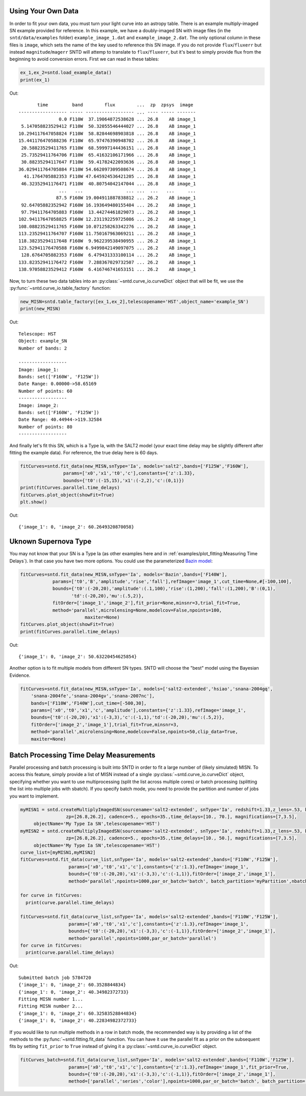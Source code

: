 *******************
Using Your Own Data
*******************
In order to fit your own data, you must turn your light curve into an astropy table. There is an example multiply-imaged
SN example provided for reference. In this example, we have a doubly-imaged SN with image files (in the ``sntd/data/examples`` folder)
``example_image_1.dat`` and ``example_image_2.dat``. The only optional column in these files is ``image``, which sets the name of the key
used to reference this SN image. If you do not provide ``flux``/``fluxerr`` but instead ``magnitude``/``magerr`` SNTD will attemp to translate to
``flux``/``fluxerr``, but it's best to simply provide flux from the beginning to avoid conversion errors. First we can read in these tables:

.. code-block:: python
	
	ex_1,ex_2=sntd.load_example_data()
	print(ex_1)

Out:: 

	       time         band        flux        ...  zp  zpsys  image 
	------------------ ----- ------------------ ... ---- ----- -------
	               0.0 F110W  37.19064872538628 ... 26.8    AB image_1
	 5.147058823529412 F110W  50.32055546444027 ... 26.8    AB image_1
	10.294117647058824 F110W  58.82844698903818 ... 26.8    AB image_1
	15.441176470588236 F110W  65.97476390948702 ... 26.8    AB image_1
	 20.58823529411765 F110W  68.59997144436151 ... 26.8    AB image_1
	 25.73529411764706 F110W  65.41632106171966 ... 26.8    AB image_1
	 30.88235294117647 F110W  59.41782422093636 ... 26.8    AB image_1
	36.029411764705884 F110W 54.662097309508674 ... 26.8    AB image_1
	  41.1764705882353 F110W 47.645924536421205 ... 26.8    AB image_1
	 46.32352941176471 F110W  40.80754042147044 ... 26.8    AB image_1
	               ...   ...                ... ...  ...   ...     ...
	              87.5 F160W 19.004911887838812 ... 26.2    AB image_1
	 92.64705882352942 F160W 16.193649480155404 ... 26.2    AB image_1
	 97.79411764705883 F160W  13.44274461829073 ... 26.2    AB image_1
	102.94117647058825 F160W 12.231192259725086 ... 26.2    AB image_1
	108.08823529411765 F160W 10.071258263342276 ... 26.2    AB image_1
	113.23529411764707 F160W 11.750167963069211 ... 26.2    AB image_1
	118.38235294117648 F160W  9.962239538490955 ... 26.2    AB image_1
	123.52941176470588 F160W 6.9499842149097075 ... 26.2    AB image_1
	 128.6764705882353 F160W  6.479431333100114 ... 26.2    AB image_1
	133.82352941176472 F160W  7.288367029732507 ... 26.2    AB image_1
	138.97058823529412 F160W  6.416746741653151 ... 26.2    AB image_1

Now, to turn these two data tables into an :py:class:`~sntd.curve_io.curveDict` object that will be fit, we use the :py:func:`~sntd.curve_io.table_factory` function:

.. code-block:: python

	new_MISN=sntd.table_factory([ex_1,ex_2],telescopename='HST',object_name='example_SN')
	print(new_MISN)

Out::

	Telescope: HST
	Object: example_SN
	Number of bands: 2

	------------------
	Image: image_1:
	Bands: set(['F160W', 'F125W'])
	Date Range: 0.00000->58.65169
	Number of points: 60
	------------------
	Image: image_2:
	Bands: set(['F160W', 'F125W'])
	Date Range: 40.44944->119.32584
	Number of points: 80
	------------------

And finally let's fit this SN, which is a Type Ia, with the SALT2 model (your exact time delay may
be slightly different after fitting the example data). For reference, the true delay here is 60 days.


.. code-block:: python

	fitCurves=sntd.fit_data(new_MISN,snType='Ia', models='salt2',bands=['F125W','F160W'],
                        params=['x0','x1','t0','c'],constants={'z':1.33},
                        bounds={'t0':(-15,15),'x1':(-2,2),'c':(0,1)})
	print(fitCurves.parallel.time_delays)
	fitCurves.plot_object(showFit=True)
	plt.show()


Out::

	{'image_1': 0, 'image_2': 60.2649320870058}

.. image:: _static/example_fit.png
    :width: 600px
    :align: center
    :height: 600px
    :alt: alternate text


*********************
Uknown Supernova Type
*********************

You may not know that your SN is a Type Ia (as other examples here and in :ref:`examples/plot_fitting:Measuring Time Delays`).
In that case you have two more options. You could use the parameterized `Bazin model <https://ui.adsabs.harvard.edu/abs/2009A%26A...499..653B/abstract>`_:

.. code-block:: python

	fitCurves=sntd.fit_data(new_MISN,snType='Ia', models='Bazin',bands=['F140W'],
	            params=['t0','B','amplitude','rise','fall'],refImage='image_1',cut_time=None,#[-100,100],
	            bounds={'t0':(-20,20),'amplitude':(.1,100),'rise':(1,200),'fall':(1,200),'B':(0,1),
	                   'td':(-20,20),'mu':(.5,2)},
	            fitOrder=['image_1','image_2'],fit_prior=None,minsnr=3,trial_fit=True,
	            method='parallel',microlensing=None,modelcov=False,npoints=100,
	                        maxiter=None)
	fitCurves.plot_object(showFit=True)
	print(fitCurves.parallel.time_delays)

Out::
	
	{'image_1': 0, 'image_2': 50.63220454625854}

.. image:: _static/bazin.png
    :width: 600px
    :align: center
    :height: 600px
    :alt: alternate text

Another option is to fit multiple models from different SN types. SNTD will choose the "best" model using the Bayesian Evidence.

.. code-block:: python

	fitCurves=sntd.fit_data(new_MISN,snType='Ia', models=['salt2-extended','hsiao','snana-2004gq',
            'snana-2004fe','snana-2004gv','snana-2007nc'],
            bands=['F110W','F140W'],cut_time=[-500,30],
            params=['x0','t0','x1','c','amplitude'],constants={'z':1.33},refImage='image_1',
            bounds={'t0':(-20,20),'x1':(-3,3),'c':(-1,1),'td':(-20,20),'mu':(.5,2)},
            fitOrder=['image_2','image_1'],trial_fit=True,minsnr=3,
            method='parallel',microlensing=None,modelcov=False,npoints=50,clip_data=True,
            maxiter=None)

****************************************
Batch Processing Time Delay Measurements
****************************************

Parallel processing and batch processing is built into SNTD in order to fit a large number of (likely simulated) MISN. To access this feature,
simply provide a list of MISN instead of a single :py:class:`~sntd.curve_io.curveDict` object, specifying whether you want to use multiprocessing (split the list across multiple cores)
or batch processing (splitting the list into multiple jobs with sbatch). If you specify batch mode, you need to provide
the partition and number of jobs you want to implement. 

.. code-block:: python

  myMISN1 = sntd.createMultiplyImagedSN(sourcename='salt2-extended', snType='Ia', redshift=1.33,z_lens=.53, bands=['F110W','F125W'],
                   zp=[26.8,26.2], cadence=5., epochs=35.,time_delays=[10., 70.], magnifications=[7,3.5],
       objectName='My Type Ia SN',telescopename='HST')
  myMISN2 = sntd.createMultiplyImagedSN(sourcename='salt2-extended', snType='Ia', redshift=1.33,z_lens=.53, bands=['F110W','F125W'],
                   zp=[26.8,26.2], cadence=5., epochs=35.,time_delays=[10., 50.], magnifications=[7,3.5],
       objectName='My Type Ia SN',telescopename='HST')
  curve_list=[myMISN1,myMISN2]
  fitCurves=sntd.fit_data(curve_list,snType='Ia', models='salt2-extended',bands=['F110W','F125W'],
                    params=['x0','t0','x1','c'],constants={'z':1.3},refImage='image_1',
                    bounds={'t0':(-20,20),'x1':(-3,3),'c':(-1,1)},fitOrder=['image_2','image_1'],
                    method='parallel',npoints=1000,par_or_batch='batch', batch_partition='myPartition',nbatch_jobs=2)

  for curve in fitCurves:
    print(curve.parallel.time_delays)
  
  fitCurves=sntd.fit_data(curve_list,snType='Ia', models='salt2-extended',bands=['F110W','F125W'],
                    params=['x0','t0','x1','c'],constants={'z':1.3},refImage='image_1',
                    bounds={'t0':(-20,20),'x1':(-3,3),'c':(-1,1)},fitOrder=['image_2','image_1'],
                    method='parallel',npoints=1000,par_or_batch='parallel')
  for curve in fitCurves:
    print(curve.parallel.time_delays)

Out::

  Submitted batch job 5784720
  {'image_1': 0, 'image_2': 60.3528844834}
  {'image_1': 0, 'image_2': 40.34982372733}
  Fitting MISN number 1...
  Fitting MISN number 2...
  {'image_1': 0, 'image_2': 60.32583528844834}
  {'image_1': 0, 'image_2': 40.22834982372733}


If you would like to run multiple methods in a row in batch mode, the recommended way is by providing a list of the methods to the :py:func:`~sntd.fitting.fit_data` function. You 
can have it use the parallel fit as a prior on the subsequent fits by setting ``fit_prior`` to ``True`` instead of giving it a :py:class:`~sntd.curve_io.curveDict` object.


.. code-block:: python

  
  fitCurves_batch=sntd.fit_data(curve_list,snType='Ia', models='salt2-extended',bands=['F110W','F125W'],
                    params=['x0','t0','x1','c'],constants={'z':1.3},refImage='image_1',fit_prior=True,
                    bounds={'t0':(-20,20),'x1':(-3,3),'c':(-1,1)},fitOrder=['image_2','image_1'],
                    method=['parallel','series','color'],npoints=1000,par_or_batch='batch', batch_partition='myPartition',nbatch_jobs=2)
